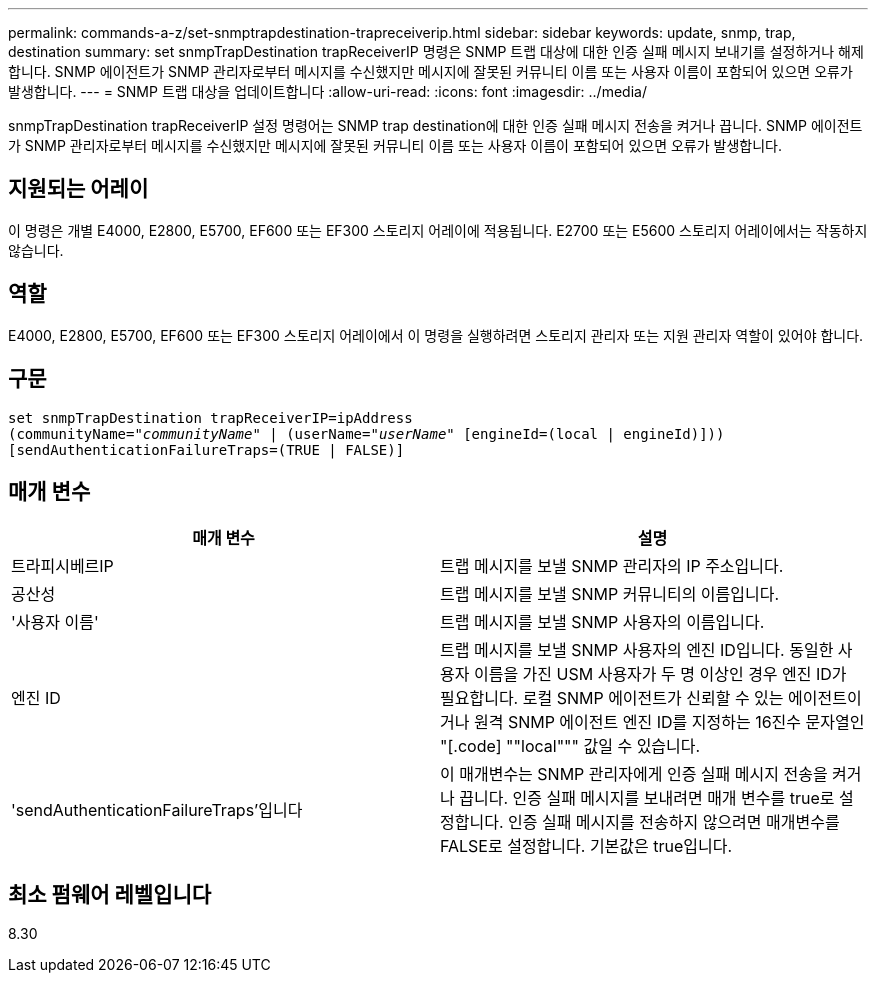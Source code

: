 ---
permalink: commands-a-z/set-snmptrapdestination-trapreceiverip.html 
sidebar: sidebar 
keywords: update, snmp, trap, destination 
summary: set snmpTrapDestination trapReceiverIP 명령은 SNMP 트랩 대상에 대한 인증 실패 메시지 보내기를 설정하거나 해제합니다. SNMP 에이전트가 SNMP 관리자로부터 메시지를 수신했지만 메시지에 잘못된 커뮤니티 이름 또는 사용자 이름이 포함되어 있으면 오류가 발생합니다. 
---
= SNMP 트랩 대상을 업데이트합니다
:allow-uri-read: 
:icons: font
:imagesdir: ../media/


[role="lead"]
snmpTrapDestination trapReceiverIP 설정 명령어는 SNMP trap destination에 대한 인증 실패 메시지 전송을 켜거나 끕니다. SNMP 에이전트가 SNMP 관리자로부터 메시지를 수신했지만 메시지에 잘못된 커뮤니티 이름 또는 사용자 이름이 포함되어 있으면 오류가 발생합니다.



== 지원되는 어레이

이 명령은 개별 E4000, E2800, E5700, EF600 또는 EF300 스토리지 어레이에 적용됩니다. E2700 또는 E5600 스토리지 어레이에서는 작동하지 않습니다.



== 역할

E4000, E2800, E5700, EF600 또는 EF300 스토리지 어레이에서 이 명령을 실행하려면 스토리지 관리자 또는 지원 관리자 역할이 있어야 합니다.



== 구문

[source, cli, subs="+macros"]
----
set snmpTrapDestination trapReceiverIP=ipAddress
(communityName=pass:quotes["_communityName_"] | (userName=pass:quotes["_userName_"] [engineId=(local | engineId)]))
[sendAuthenticationFailureTraps=(TRUE | FALSE)]
----


== 매개 변수

[cols="2*"]
|===
| 매개 변수 | 설명 


 a| 
트라피시베르IP
 a| 
트랩 메시지를 보낼 SNMP 관리자의 IP 주소입니다.



 a| 
공산성
 a| 
트랩 메시지를 보낼 SNMP 커뮤니티의 이름입니다.



 a| 
'사용자 이름'
 a| 
트랩 메시지를 보낼 SNMP 사용자의 이름입니다.



 a| 
엔진 ID
 a| 
트랩 메시지를 보낼 SNMP 사용자의 엔진 ID입니다. 동일한 사용자 이름을 가진 USM 사용자가 두 명 이상인 경우 엔진 ID가 필요합니다. 로컬 SNMP 에이전트가 신뢰할 수 있는 에이전트이거나 원격 SNMP 에이전트 엔진 ID를 지정하는 16진수 문자열인 "[.code] ""local""" 값일 수 있습니다.



 a| 
'sendAuthenticationFailureTraps'입니다
 a| 
이 매개변수는 SNMP 관리자에게 인증 실패 메시지 전송을 켜거나 끕니다. 인증 실패 메시지를 보내려면 매개 변수를 true로 설정합니다. 인증 실패 메시지를 전송하지 않으려면 매개변수를 FALSE로 설정합니다. 기본값은 true입니다.

|===


== 최소 펌웨어 레벨입니다

8.30
